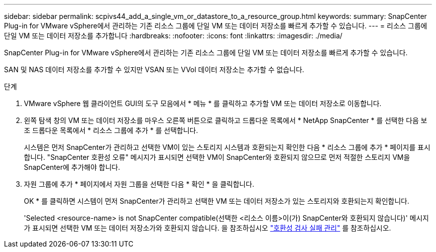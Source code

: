---
sidebar: sidebar 
permalink: scpivs44_add_a_single_vm_or_datastore_to_a_resource_group.html 
keywords:  
summary: SnapCenter Plug-in for VMware vSphere에서 관리하는 기존 리소스 그룹에 단일 VM 또는 데이터 저장소를 빠르게 추가할 수 있습니다. 
---
= 리소스 그룹에 단일 VM 또는 데이터 저장소를 추가합니다
:hardbreaks:
:nofooter: 
:icons: font
:linkattrs: 
:imagesdir: ./media/


[role="lead"]
SnapCenter Plug-in for VMware vSphere에서 관리하는 기존 리소스 그룹에 단일 VM 또는 데이터 저장소를 빠르게 추가할 수 있습니다.

SAN 및 NAS 데이터 저장소를 추가할 수 있지만 VSAN 또는 VVol 데이터 저장소는 추가할 수 없습니다.

.단계
. VMware vSphere 웹 클라이언트 GUI의 도구 모음에서 * 메뉴 * 를 클릭하고 추가할 VM 또는 데이터 저장소로 이동합니다.
. 왼쪽 탐색 창의 VM 또는 데이터 저장소를 마우스 오른쪽 버튼으로 클릭하고 드롭다운 목록에서 * NetApp SnapCenter * 를 선택한 다음 보조 드롭다운 목록에서 * 리소스 그룹에 추가 * 를 선택합니다.
+
시스템은 먼저 SnapCenter가 관리하고 선택한 VM이 있는 스토리지 시스템과 호환되는지 확인한 다음 * 리소스 그룹에 추가 * 페이지를 표시합니다. "SnapCenter 호환성 오류" 메시지가 표시되면 선택한 VM이 SnapCenter와 호환되지 않으므로 먼저 적절한 스토리지 VM을 SnapCenter에 추가해야 합니다.

. 자원 그룹에 추가 * 페이지에서 자원 그룹을 선택한 다음 * 확인 * 을 클릭합니다.
+
OK * 를 클릭하면 시스템이 먼저 SnapCenter가 관리하고 선택한 VM 또는 데이터 저장소가 있는 스토리지와 호환되는지 확인합니다.

+
'Selected <resource-name> is not SnapCenter compatible(선택한 <리소스 이름>이(가) SnapCenter와 호환되지 않습니다)' 메시지가 표시되면 선택한 VM 또는 데이터 저장소가와 호환되지 않습니다. 을 참조하십시오 link:scpivs44_create_resource_groups_for_vms_and_datastores.html#manage-compatibility-check-failures["호환성 검사 실패 관리"] 를 참조하십시오.


